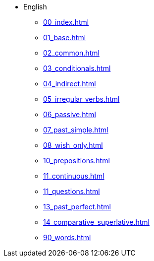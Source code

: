 * English
** xref:00_index.adoc[]
** xref:01_base.adoc[]
** xref:02_common.adoc[]
** xref:03_conditionals.adoc[]
** xref:04_indirect.adoc[]
** xref:05_irregular_verbs.adoc[]
** xref:06_passive.adoc[]
** xref:07_past_simple.adoc[]
** xref:08_wish_only.adoc[]
** xref:10_prepositions.adoc[]
** xref:11_continuous.adoc[]
** xref:11_questions.adoc[]
** xref:13_past_perfect.adoc[]
** xref:14_comparative_superlative.adoc[]
** xref:90_words.adoc[]
